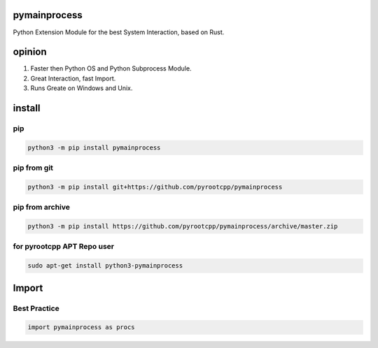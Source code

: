 pymainprocess
=============

Python Extension Module for the best System Interaction, based on Rust.

opinion
=======

1. Faster then Python OS and Python Subprocess Module.
2. Great Interaction, fast Import.
3. Runs Greate on Windows and Unix.

install
=======

pip
---

.. code-block:: bash

   python3 -m pip install pymainprocess

pip from git
------------

.. code-block:: bash

   python3 -m pip install git+https://github.com/pyrootcpp/pymainprocess

pip from archive
----------------

.. code-block:: bash

   python3 -m pip install https://github.com/pyrootcpp/pymainprocess/archive/master.zip

for pyrootcpp APT Repo user
---------------------------

.. code-block:: bash

   sudo apt-get install python3-pymainprocess

Import
======

Best Practice
-------------

.. code-block:: python

   import pymainprocess as procs



